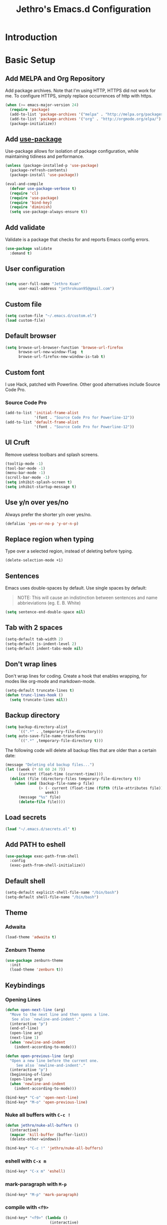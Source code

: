 #+TITLE: Jethro's Emacs.d Configuration
* Introduction
* Basic Setup
** Add MELPA and Org Repository
   Add package archives. Note that I'm using HTTP, HTTPS did not work for me. To configure HTTPS, simply replace occurrences of http with https.

   #+BEGIN_SRC emacs-lisp :tangle yes
(when (>= emacs-major-version 24)
  (require 'package)
  (add-to-list 'package-archives '("melpa" . "http://melpa.org/packages/") t)
  (add-to-list 'package-archives '("org" . "http://orgmode.org/elpa/") t)
  (package-initialize))
   #+END_SRC

** Add [[https://github.com/jwiegley/use-package/issues/70][use-package]]
   Use-package allows for isolation of package configuration, while maintaining tidiness and performance.

   #+BEGIN_SRC emacs-lisp :tangle yes
(unless (package-installed-p 'use-package)
  (package-refresh-contents)
  (package-install 'use-package))

(eval-and-compile
  (defvar use-package-verbose t) 
  (require 'cl)
  (require 'use-package)
  (require 'bind-key)
  (require 'diminish)
  (setq use-package-always-ensure t))
   #+END_SRC

** Add validate
   Validate is a package that checks for and reports Emacs config errors.
   #+begin_src emacs-lisp :tangle yes
  (use-package validate
    :demand t)
   #+end_src
** User configuration
** 
   #+begin_src emacs-lisp :tangle yes
(setq user-full-name "Jethro Kuan"
      user-mail-address "jethrokuan95@gmail.com")
   #+end_src

** Custom file
   #+BEGIN_SRC emacs-lisp :tangle yes
  (setq custom-file "~/.emacs.d/custom.el")
  (load custom-file)
   #+END_SRC
** Default browser
   #+begin_src emacs-lisp :tangle yes
  (setq browse-url-browser-function 'browse-url-firefox
        browse-url-new-window-flag  t
        browse-url-firefox-new-window-is-tab t)
   #+end_src
** Custom font
   I use Hack, patched with Powerline. Other good alternatives include Source Code Pro.
*** Source Code Pro
    #+BEGIN_SRC emacs-lisp :tangle yes
  (add-to-list 'initial-frame-alist
               '(font . "Source Code Pro for Powerline-12"))
  (add-to-list 'default-frame-alist
               '(font . "Source Code Pro for Powerline-12"))
    #+END_SRC

** UI Cruft
   Remove useless toolbars and splash screens.

   #+begin_src emacs-lisp :tangle yes
(tooltip-mode -1)
(tool-bar-mode -1)
(menu-bar-mode -1)
(scroll-bar-mode -1)
(setq inhibit-splash-screen t)
(setq inhibit-startup-message t)
   #+end_src

** Use y/n over yes/no
   Always prefer the shorter y/n over yes/no.

   #+BEGIN_SRC emacs-lisp :tangle yes
(defalias 'yes-or-no-p 'y-or-n-p)
   #+END_SRC

** Replace region when typing
   Type over a selected region, instead of deleting before typing.

   #+BEGIN_SRC emacs-lisp :tangle yes
(delete-selection-mode +1)
   #+end_src

** Sentences
   Emacs uses double-spaces by default. Use single spaces by default:

   #+BEGIN_QUOTE
   NOTE: This will cause an indistinction between sentences and name abbrieviations (eg. E. B. White)
   #+END_QUOTE

   #+begin_src emacs-lisp :tangle yes
(setq sentence-end-double-space nil)
   #+end_src

** Tab with 2 spaces
   #+begin_src emacs-lisp :tangle yes
(setq-default tab-width 2)
(setq-default js-indent-level 2)
(setq-default indent-tabs-mode nil)
   #+end_src

** Don't wrap lines
   Don't wrap lines for coding. Create a hook that enables wrapping, for modes like org-mode and markdown-mode.

   #+begin_src emacs-lisp :tangle yes
(setq-default truncate-lines t)
(defun trunc-lines-hook ()
  (setq truncate-lines nil))
   #+end_src

** Backup directory
   #+begin_src emacs-lisp :tangle yes
  (setq backup-directory-alist
        `((".*" . ,temporary-file-directory)))
  (setq auto-save-file-name-transforms
        `((".*" ,temporary-file-directory t)))
   #+end_src

   The following code will delete all backup files that are older than a certain date:

   #+begin_src emacs-lisp :tangle no
(message "Deleting old backup files...")
(let ((week (* 60 60 24 7))
      (current (float-time (current-time))))
  (dolist (file (directory-files temporary-file-directory t))
    (when (and (backup-file-name-p file)
               (> (- current (float-time (fifth (file-attributes file))))
                  week))
      (message "%s" file)
      (delete-file file))))
   #+end_src
** Load secrets
   #+begin_src emacs-lisp :tangle yes
(load "~/.emacs.d/secrets.el" t)
   #+end_src
** Add PATH to eshell
   #+begin_src emacs-lisp :tangle yes
  (use-package exec-path-from-shell 
    :config
    (exec-path-from-shell-initialize))
   #+end_src

** Default shell
   #+begin_src emacs-lisp :tangle yes
  (setq-default explicit-shell-file-name "/bin/bash")
  (setq-default shell-file-name "/bin/bash")
   #+end_src
** Theme
*** Adwaita
    #+BEGIN_SRC emacs-lisp :tangle no
  (load-theme 'adwaita t)
    #+END_SRC
*** Zenburn Theme
    #+BEGIN_SRC emacs-lisp :tangle yes
  (use-package zenburn-theme
    :init
    (load-theme 'zenburn t))
    #+END_SRC
** Keybindings
*** Opening Lines
    #+begin_src emacs-lisp :tangle yes
  (defun open-next-line (arg)
    "Move to the next line and then opens a line.
     See also `newline-and-indent'."
    (interactive "p")
    (end-of-line)
    (open-line arg)
    (next-line 1)
    (when 'newline-and-indent
      (indent-according-to-mode)))

  (defun open-previous-line (arg)
    "Open a new line before the current one. 
       See also `newline-and-indent'."
    (interactive "p")
    (beginning-of-line)
    (open-line arg)
    (when 'newline-and-indent
      (indent-according-to-mode)))

  (bind-key* "C-o" 'open-next-line)
  (bind-key* "M-o" 'open-previous-line)
    #+end_src
*** Nuke all buffers with =C-c !=
    #+begin_src emacs-lisp :tangle yes
  (defun jethro/nuke-all-buffers ()
    (interactive)
    (mapcar 'kill-buffer (buffer-list))
    (delete-other-windows))

  (bind-key* "C-c !" 'jethro/nuke-all-buffers)
    #+end_src
*** eshell with =C-x m=
    #+begin_src emacs-lisp :tangle yes
  (bind-key* "C-x m" 'eshell)
    #+end_src
*** mark-paragraph with =M-p=
    #+begin_src emacs-lisp :tangle yes
  (bind-key* "M-p" 'mark-paragraph)
    #+end_src
*** compile with =<f9>=
    #+begin_src emacs-lisp :tangle yes
  (bind-key* "<f9>" (lambda ()
                      (interactive)
                      (setq-local compilation-read-command nil)
                      (call-interactively 'compile)))
    #+end_src
**** 
** Hydra
   #+begin_src emacs-lisp :tangle yes
  (use-package hydra)
   #+end_src
*** Ample Theme
    #+BEGIN_SRC emacs-lisp :tangle no
  (use-package ample-theme
    :init
    (load-theme 'ample t))
    #+END_SRC
* Mail (notmuch)
** Basic Setup
   #+BEGIN_SRC emacs-lisp :tangle yes
  (use-package notmuch
    :bind (("<f10>" . notmuch))
    :config
    (define-key notmuch-search-mode-map "R"
    (lambda ()
      "mark message as read"
      (interactive)
      (notmuch-search-tag '("-unread")))))
   #+END_SRC
** Goobook
   #+BEGIN_SRC emacs-lisp :tangle yes
  (require 'notmuch-address)
  (setq notmuch-address-command "~/.emacs.d/goobook")
  (notmuch-address-message-insinuate)
   #+END_SRC
* Ivy
  I've recently switched over from =helm= to =ivy=. Ivy is simpler, and easier to extend.
** flx
   Flx is required for fuzzy-matching.
   #+begin_src emacs-lisp :tangle yes
(use-package flx)
   #+end_src
** Counsel
   Counsel contains ivy enhancements for commonly-used functions.
   #+begin_src emacs-lisp :tangle yes
  (use-package counsel
    :demand t
    :bind*
    (("C-c C-r" . ivy-resume)
     ("M-a" . counsel-M-x)
     ("C-M-i" . counsel-imenu)
     ("C-x C-f" . counsel-find-file)
     ("C-x j" . counsel-dired-jump)
     ("C-x l" . counsel-locate)
     ("C-c j" . counsel-git-grep)
     ("C-c k" . counsel-rg)
     ("M-y" . counsel-yank-pop))
    :bind (:map help-map
                ("f" . counsel-describe-function)
                ("v" . counsel-describe-variable)
                ("l" . counsel-info-lookup-symbol))
    :config
    (ivy-mode 1)
    (setq counsel-find-file-at-point t)
    (setq ivy-use-virtual-buffers t)
    (setq ivy-display-style 'fancy)
    (setq ivy-initial-inputs-alist nil)
    (define-key ivy-minibuffer-map (kbd "<return>") 'ivy-alt-done))
   #+end_src
** Swiper
   Swiper is ivy-enhanced isearch.
   #+begin_src emacs-lisp :tangle no
  (use-package swiper
    :bind*
    (("C-s" . swiper)
     ("C-r" . swiper)
     ("C-M-s" . swiper-all))
    :bind
    (:map read-expression-map
          ("C-r" . counsel-expression-history)))
   #+end_src
** Fuzzy Searching
   #+begin_src emacs-lisp :tangle yes
  (setq ivy-re-builders-alist
        '((ivy-switch-buffer . ivy--regex-plus)
          (swiper . ivy--regex-plus)
          (t . ivy--regex-fuzzy)))
   #+end_src
** Ivy custom actions
   #+begin_src emacs-lisp :tangle yes
  (define-key ivy-minibuffer-map (kbd "C-:") 'ivy-dired)
  (define-key ivy-minibuffer-map (kbd "C-c o") 'ivy-occur)
  (define-key read-expression-map (kbd "C-r") 'counsel-expression-history)
  (ivy-set-actions
   t
   '(("I" insert "insert")))
   #+end_src
*** Ivy-dired
    #+begin_src emacs-lisp :tangle yes
  (defun ivy-dired ()
    (interactive)
    (if ivy--directory
        (ivy-quit-and-run
         (dired ivy--directory)
         (when (re-search-forward
                (regexp-quote
                 (substring ivy--current 0 -1)) nil t)
           (goto-char (match-beginning 0))))
      (user-error
       "Not completing files currently")))

  (define-key ivy-minibuffer-map (kbd "C-:") 'ivy-dired)
    #+end_src 
* Moving Around
** Crux
   #+begin_src emacs-lisp :tangle yes
  (use-package crux 
    :bind* (("C-c o" . crux-open-with)
            ("C-c n" . crux-cleanup-buffer-or-region)
            ("C-c D" . crux-delete-file-and-buffer)
            ("C-a" . crux-move-beginning-of-line)
            ("M-o" . crux-smart-open-line)
            ("C-c r" . crux-rename-file-and-buffer)
            ("M-d" . crux-duplicate-current-line-or-region)
            ("M-D" . crux-duplicate-and-comment-current-line-or-region)
            ("s-o" . crux-smart-open-line-above)))
   #+end_src
** Open file
   #+BEGIN_SRC emacs-lisp :tangle yes
  (defun jethro/open-in-external-app ()
    "Open the current file or dired marked files in external app.
  The app is chosen from your OS's preference."
    (interactive)
    (let* (
           (-file-list
            (if (string-equal major-mode "dired-mode")
                (dired-get-marked-files)
              (list (buffer-file-name))))
           (-do-it-p (if (<= (length -file-list) 5)
                         t
                       (y-or-n-p "Open more than 5 files? "))))
      (when -do-it-p
        (cond
         ((string-equal system-type "windows-nt")
          (mapc
           (lambda (-fpath)
             (w32-shell-execute "open" (replace-regexp-in-string "/" "\\" -fpath t t))) -file-list))
         ((string-equal system-type "darwin")
          (mapc
           (lambda (-fpath)
             (shell-command
              (concat "open " (shell-quote-argument -fpath))))  -file-list))
         ((string-equal system-type "gnu/linux")
          (mapc
           (lambda (-fpath) (let ((process-connection-type nil))
                              (start-process "" nil "xdg-open" -fpath))) -file-list))))))
  (bind-key* "<f8>" 'jethro/open-in-external-app)
   #+END_SRC
** Anzu
   #+BEGIN_SRC emacs-lisp :tangle yes
  (use-package anzu
    :diminish anzu-mode 
    :config
    (global-anzu-mode +1)
    (define-key isearch-mode-map [remap isearch-query-replace]  #'anzu-isearch-query-replace)
    (define-key isearch-mode-map [remap isearch-query-replace-regexp] #'anzu-isearch-query-replace-regexp))
   #+END_SRC
** avy
   Use avy to move between visible text.
   #+begin_src emacs-lisp :tangle yes

  (use-package avy
    :bind* (("C-'" . avy-goto-char)
            ("C-," . avy-goto-char-2))
    :config
    (setq avy-keys '(?h ?t ?n ?s)))
   #+end_src
** dumb-jump
   Use it to jump to function definitions. Requires no external depedencies.
   #+begin_src emacs-lisp :tangle no
(use-package dumb-jump
  :diminish dumb-jump-mode
  :bind (("C-M-g" . dumb-jump-go)
         ("C-M-p" . dumb-jump-back)
         ("C-M-q" . dumb-jump-quick-look)))
   #+end_src
** Window switching
   #+begin_src emacs-lisp :tangle yes
  (use-package windmove
    ;; :defer 4
    :ensure t
    :config
    ;; use command key on Mac
    (windmove-default-keybindings 'super)
    ;; wrap around at edges
    (setq windmove-wrap-around t))
   #+end_src
** ace-window (disabled)
   Ace-window makes it easier to move between windows.
   #+begin_src emacs-lisp :tangle no
  (use-package ace-window
    :bind ("M-'" . ace-window)
    :config
    (setq aw-keys '(?h ?t ?n ?s)))
   #+end_src
** dired
*** isearch in dired
    #+BEGIN_SRC emacs-lisp :tangle yes
  (setq dired-isearch-filenames 'dwim)
    #+END_SRC
*** trash files instead of deleting them
    #+BEGIN_SRC emacs-lisp :tangle yes
  (setq delete-by-moving-to-trash t)
    #+END_SRC
*** find-dired
    #+BEGIN_SRC emacs-lisp :tangle yes
  (require 'find-dired)
  (setq find-ls-option '("-print0 | xargs -0 ls -ld" . "-ld"))
    #+END_SRC
*** Hide details
    Hide details and only show file and folder names.
    #+begin_src emacs-lisp :tangle no
  (defun jethro/dired-mode-setup-hook ()
    "hook for dired-mode"
    (dired-hide-details-mode 1))

  (add-hook 'dired-mode-hook 'jethro/dired-mode-setup-hook)
    #+end_src
*** Sort directories first
    #+begin_src emacs-lisp :tangle yes
(setq dired-listing-switches "-aBhl  --group-directories-first")
    #+end_src
*** Recursive Copying and Deleting
    #+begin_src emacs-lisp :tangle yes
  (setq dired-recursive-copies (quote always))
  (setq dired-recursive-deletes (quote top))
    #+end_src
*** dired-jump from file
    #+begin_src emacs-lisp :tangle yes
  (require 'dired-x)
    #+end_src
*** allow editing of permissions
    #+BEGIN_SRC emacs-lisp :tangle yes
  (setq wdired-allow-to-change-permissions t)
    #+END_SRC
*** dired-k
    #+BEGIN_SRC emacs-lisp :tangle yes
  (use-package dired-k
    :config
    (define-key dired-mode-map (kbd "K") 'dired-k)
    (setq dired-k-style 'git))
    #+END_SRC
*** dired-narrow
    #+BEGIN_SRC emacs-lisp :tangle yes
  (use-package dired-narrow
    :bind (:map dired-mode-map
                ("N" . dired-narrow-fuzzy)))
    #+END_SRC
*** dired-ranger
    #+BEGIN_SRC emacs-lisp :tangle yes
  (use-package dired-ranger
    :bind (:map dired-mode-map
                ("C" . dired-ranger-copy)
                ("P" . dired-ranger-paste)
                ("M" . dired-ranger-move)))
    #+END_SRC
* Editing Text
** visual-regexp
   #+begin_src emacs-lisp :tangle yes
  (use-package visual-regexp
    :bind* (("C-M-%" . vr/query-replace)
            ("C-c m" . vr/mc-mark)))
   #+end_src
** electric-pair mode
   #+begin_src emacs-lisp :tangle yes
  (add-hook 'after-init-hook (lambda () (electric-pair-mode 1)))
   #+end_src
** electric-align
   Use multiple spaces to align code and text.
   #+begin_src emacs-lisp :tangle yes
(use-package electric-align
  :ensure f
  :load-path "elisp/"
  :diminish electric-align-mode
  :config (add-hook 'prog-mode-hook 'electric-align-mode))
   #+end_src
** aggressive-indent
   Keep your text indented at all times. Remember to turn this off for indentation-dependent languages like Python and Haml.
   #+begin_src emacs-lisp :tangle yes
(use-package aggressive-indent
  :diminish aggressive-indent-mode
  :config (add-hook 'prog-mode-hook 'aggressive-indent-mode))
   #+end_src
** multiple-cursors
   A port of Sublime Text's multiple-cursors functionality.
   #+begin_src emacs-lisp :tangle yes
(use-package multiple-cursors
  :bind (("C-M-c" . mc/edit-lines)
         ("C->" . mc/mark-next-like-this)
         ("C-<" . mc/mark-previous-like-this)
         ("C-c C-<" . mc/mark-all-like-this)))
   #+end_src
** expand-region
   Use this often, and in combination with multiple-cursors.
   #+begin_src emacs-lisp :tangle yes
  (use-package expand-region
    :bind (("C-=" . er/expand-region)))
   #+end_src
** iedit
   #+BEGIN_SRC emacs-lisp :tangle yes
(use-package iedit)
   #+END_SRC
** paredit
   For editing Lisp code.
   #+begin_src emacs-lisp :tangle no
(use-package paredit
  :diminish paredit-mode
  :config
  (add-hook 'emacs-lisp-mode-hook 'paredit-mode)
  (add-hook 'clojure-mode-hook 'paredit-mode))
   #+end_src
** smartparens
   #+begin_src emacs-lisp :tangle yes
  (use-package smartparens 
    :init
    (add-hook 'emacs-lisp-mode-hook 'turn-on-smartparens-strict-mode)
    (add-hook 'clojure-mode-hook 'turn-on-smartparens-strict-mode)
    :config
    (require 'smartparens-config)
    (setq sp-base-key-bindings 'paredit)
    (setq sp-autoskip-closing-pair 'always)
    (setq sp-hybrid-kill-entire-symbol nil)
    (sp-use-paredit-bindings)
    (defmacro def-pairs (pairs)
      `(progn
         ,@(loop for (key . val) in pairs
                 collect
                 `(defun ,(read (concat
                                 "wrap-with-"
                                 (prin1-to-string key)
                                 "s"))
                      (&optional arg)
                    (interactive "p")
                    (sp-wrap-with-pair ,val)))))

    (def-pairs ((paren        . "(")
                (bracket      . "[")
                (brace        . "{")
                (single-quote . "'")
                (double-quote . "\"")
                (back-quote   . "`"))))
   #+end_src
** zap-up-to-char
   #+begin_src emacs-lisp :tangle yes
  (autoload 'zap-up-to-char "misc"
    "Kill up to, but not including ARGth occurrence of CHAR.

    \(fn arg char)"
    'interactive)

  (bind-key* "M-z" 'zap-up-to-char)
   #+end_src
** move-text
   #+begin_src emacs-lisp :tangle yes
  (use-package move-text
    :bind (("M-<up>" . move-text-up)
           ("M-<down>" . move-text-down)))
   #+end_src
** Linting with Flycheck
   #+begin_src emacs-lisp :tangle yes
  (use-package flycheck
    :config
    (global-set-key (kbd "C-c f")
                    (defhydra hydra-flycheck
                      (:pre (progn (setq hydra-lv t) (flycheck-list-errors))
                            :post (progn (setq hydra-lv nil) (quit-windows-on "*Flycheck errors*"))
                            :hint nil)
                      "Errors"
                      ("f"  flycheck-error-list-set-filter                            "Filter")
                      ("n"  flycheck-next-error                                       "Next")
                      ("p"  flycheck-previous-error                                   "Previous")
                      ("<" flycheck-first-error                                      "First")
                      (">"  (progn (goto-char (point-max)) (flycheck-previous-error)) "Last")
                      ("q"  nil)))
    (use-package flycheck-pos-tip
      :config (flycheck-pos-tip-mode))
    (add-hook 'prog-mode-hook 'global-flycheck-mode))
   #+end_src
** Templating with Yasnippet
   #+begin_src emacs-lisp :tangle yes
  (use-package yasnippet
    :diminish yas-global-mode yas-minor-mode
    :init (add-hook 'after-init-hook 'yas-global-mode)
    :config (setq yas-snippet-dirs '("~/.emacs.d/snippets/")))
   #+end_src
** Autocompletions with Company
   #+begin_src emacs-lisp :tangle yes
(use-package company
  :diminish company-mode
  :init (progn
          (add-hook 'after-init-hook 'global-company-mode)
          (setq company-dabbrev-ignore-case nil
                company-dabbrev-code-ignore-case nil
                company-dabbrev-downcase nil
                company-idle-delay 0
                company-begin-commands '(self-insert-command)
                company-transformers '(company-sort-by-occurrence))
          (use-package company-quickhelp
            :config (company-quickhelp-mode 1))))
   #+end_src
** Spellcheck with Flyspell
   #+begin_src emacs-lisp :tangle yes
  (use-package flyspell 
    :ensure f 
    :diminish flyspell-mode
    :init
    (setenv "DICTIONARY" "en_GB")
    :config   
    (add-hook 'markdown-mode-hook 'flyspell-mode))
   #+end_src
* Language Support
** Common Lisp
   #+BEGIN_SRC emacs-lisp :tangle yes
  (use-package slime
    :config
    (setq inferior-lisp-program "/usr/bin/sbcl")
    (setq slime-contribs '(slime-fancy)))
   #+END_SRC
** Emacs Lisp
   #+begin_src emacs-lisp :tangle yes
  (bind-key "C-c C-k" 'eval-buffer emacs-lisp-mode-map)
   #+end_src
** Nix
   #+BEGIN_SRC emacs-lisp :tangle yes
  (use-package nix-mode
    :config
    (add-hook 'nix-mode-hook (lambda ()
                               (aggressive-indent-mode -1))))
   #+END_SRC
*** completion
    #+BEGIN_SRC emacs-lisp :tangle yes
  (use-package company-nixos-options
    :config
    (add-to-list 'company-backends 'company-nixos-options))
    #+END_SRC
** Go
   #+begin_src emacs-lisp :tangle yes
(use-package go-mode
  :mode ("\\.go\\'" . go-mode)
  :config (progn
            (add-hook 'go-mode-hook 'compilation-auto-quit-window)
            (add-hook 'go-mode-hook (lambda ()
                                      (set (make-local-variable 'company-backends) '(company-go))
                                      (company-mode)))
            (add-hook 'go-mode-hook (lambda ()
                                      (add-hook 'before-save-hook 'gofmt-before-save)
                                      (local-set-key (kbd "M-.") 'godef-jump)))
            (add-hook 'go-mode-hook
                      (lambda ()
                        (unless (file-exists-p "Makefile")
                          (set (make-local-variable 'compile-command)
                               (let ((file (file-name-nondirectory buffer-file-name)))
                                 (format "go build %s"
                                         file))))))
            (use-package go-dlv
              :config (require 'go-dlv))
            (use-package golint
              :config
              (add-to-list 'load-path (concat (getenv "GOPATH")  "/src/github.com/golang/lint/misc/emacs"))
              (require 'golint))
            (use-package gorepl-mode
              :config (add-hook 'go-mode-hook #'gorepl-mode))
            (use-package company-go
              :config (add-hook 'go-mode-hook (lambda ()
                                                (set (make-local-variable 'company-backends) '(company-go))
                                                (company-mode))))))
   #+end_src
** C
   #+BEGIN_SRC emacs-lisp :tangle no
  (add-hook 'c-mode-hook
            (lambda ()
              (unless (file-exists-p "Makefile")
                (set (make-local-variable 'compile-command)
                     (let ((file (file-name-nondirectory buffer-file-name)))
                       (format "cc -Wall %s -o %s --std=c99"
                               file
                               (file-name-sans-extension file)))))))
   #+END_SRC
** C++
*** C++ compile function
    #+begin_src emacs-lisp :tangle yes
(add-hook 'c++-mode-hook
          (lambda ()
            (unless (file-exists-p "Makefile")
              (set (make-local-variable 'compile-command)
                   (let ((file (file-name-nondirectory buffer-file-name)))
                     (format "g++ -Wall -s -pedantic-errors %s -o %s --std=c++14"
                             file
                             (file-name-sans-extension file)))))))
    #+end_src
** Java
   #+BEGIN_SRC emacs-lisp :tangle yes
  (use-package eclim
    :bind (("<f9>" . eclim-run-class))
    :config 
    (global-eclim-mode)
    (setq help-at-pt-display-when-idle t)
    (setq help-at-pt-timer-delay 0.1)
    (help-at-pt-set-timer))
   #+END_SRC
*** company-emacs-eclim
    #+BEGIN_SRC emacs-lisp :tangle yes
  (use-package company-emacs-eclim
    :config
    (company-emacs-eclim-setup))
    #+END_SRC
*** gradle
    #+BEGIN_SRC emacs-lisp :tangle yes
  (use-package gradle-mode
    :diminish gradle-mode
    :config
    (add-hook 'java-mode-hook (lambda ()
                                (gradle-mode 1))))

    #+END_SRC
** Fish
   #+begin_src emacs-lisp :tangle yes
  (use-package fish-mode
    :mode ("\\.fish\\'" . fish-mode)
    :init (add-hook 'fish-mode-hook
                    (lambda () (aggressive-indent-mode -1))))
   #+end_src
** Rust
   #+begin_src emacs-lisp :tangle yes
(use-package rust-mode
  :mode ("\\.rs\\'" . rust-mode))
   #+end_src
** Python
   #+begin_src emacs-lisp :tangle yes
  (use-package elpy
    :mode ("\\.py\\'" . elpy-mode)
    :init
    (add-hook 'python-mode-hook (lambda () (aggressive-indent-mode -1)))
    :config
    (when (require 'flycheck nil t)
      (remove-hook 'elpy-modules 'elpy-module-flymake)
      (remove-hook 'elpy-modules 'elpy-module-yasnippet)
      (remove-hook 'elpy-mode-hook 'elpy-module-highlight-indentation)
      (add-hook 'elpy-mode-hook 'flycheck-mode))
    (elpy-enable)
    (setq elpy-rpc-backend "jedi"))
   #+end_src
** HTML
*** Web-mode
    #+begin_src emacs-lisp :tangle yes
   (use-package web-mode
     :mode (("\\.html\\'" . web-mode)
            ("\\.html\\.erb\\'" . web-mode)
            ("\\.mustache\\'" . web-mode)
            ("\\.jinja\\'" . web-mode)
            ("\\.njk\\'" . web-mode)
            ("\\.php\\'" . web-mode))
     :config
     (setq web-mode-enable-css-colorization t)
     (setq web-mode-code-indent-offset 2)
     (setq web-mode-markup-indent-offset 2))
    #+end_src
*** Emmet-mode
    #+begin_src emacs-lisp :tangle yes
(use-package emmet-mode
  :diminish emmet-mode
  :config
  (add-hook 'web-mode-hook 'emmet-mode)
  (add-hook 'vue-mode-hook 'emmet-mode))
    #+end_src
** CSS
*** Rainbow-mode
    #+begin_src emacs-lisp :tangle yes
   (use-package rainbow-mode
     :diminish rainbow-mode
     :config
     (add-hook 'css-mode-hook 'rainbow-mode)
     (add-hook 'scss-mode-hook 'rainbow-mode))
    #+end_src
*** SCSS-mode
    #+begin_src emacs-lisp :tangle yes
 (use-package scss-mode
   :mode "\\.scss\\'" 
   :config (progn
             (setq scss-compile-at-save nil)))
    #+end_src
** JS
*** Flycheck
    #+begin_src emacs-lisp :tangle yes
  (setq-default flycheck-disabled-checkers
                (append flycheck-disabled-checkers
                        '(javascript-jshint)))
  (flycheck-add-mode 'javascript-eslint 'js2-mode)
  (flycheck-add-mode 'javascript-eslint 'web-mode)
    #+end_src
*** Skewer
    #+begin_src emacs-lisp :tangle yes
  (use-package skewer-mode  
    :bind (:map skewer-mode-map
                ("C-c C-k" . skewer-load-buffer))
    :config
    (add-hook 'js2-mode-hook 'skewer-mode))
    #+end_src
*** js-comint
    #+begin_src emacs-lisp :tangle no
  (use-package js-comint
    :config
    (add-hook 'js2-mode-hook
              (lambda ()
                (local-set-key (kbd "C-x C-e") 'js-send-last-sexp)
                (local-set-key (kbd "C-M-x") 'js-send-last-sexp-and-go)
                (local-set-key (kbd "C-c b") 'js-send-buffer)
                (local-set-key (kbd "C-c C-b") 'js-send-buffer-and-go)
                (local-set-key (kbd "C-c l") 'js-load-file-and-go))))
    #+end_src
*** JS2-mode

    Here I also added =tern-mode=. This requires the tern executable:
    #+begin_src bash :tangle no
npm install -g tern
    #+end_src

    #+begin_src emacs-lisp :tangle yes
      (use-package js2-mode
        :mode ("\\.js\\'" . js2-mode)
        :config
        (use-package tern
          :diminish tern-mode
          :config
          (setq js-switch-indent-offset 2)
          (add-hook 'js2-mode-hook 'tern-mode) 
          (use-package company-tern
            :config
            (add-to-list 'company-backends 'company-tern))))
    #+end_src
*** js-doc
#+BEGIN_SRC emacs-lisp :tangle yes
  (use-package js-doc
    :config
    (setq js-doc-mail-address "jethrokuan95@gmail.com"
          js-doc-author (format "Jethro Kuan <%s>" js-doc-mail-address)
          js-doc-url "http://www.jethrokuan.com/"
          js-doc-license "MIT")
    (add-hook 'js2-mode-hook
              #'(lambda ()
                  (define-key js2-mode-map "\C-ci" 'js-doc-insert-function-doc)
                  (define-key js2-mode-map "@" 'js-doc-insert-tag))))
#+END_SRC
*** JS2-refactor
    #+begin_src emacs-lisp :tangle yes
  (use-package js2-refactor
    :config
    (add-hook 'js2-mode-hook #'js2-refactor-mode)
    (js2r-add-keybindings-with-prefix "C-c C-j"))
    #+end_src
*** Vue-mode
    Additional support for Vue.js projects.

    #+begin_src emacs-lisp :tangle yes
 (use-package vue-mode
   :mode "\\.vue\\'")
    #+end_src
** JSON
   #+begin_src emacs-lisp :tangle yes
 (use-package json-mode
   :mode "\\.json\\'"
   :config (add-hook 'json-mode-hook (lambda ()
                                       (make-local-variable 'js-indent-level)
                                       (setq js-indent-level 2))))
   #+end_src
** Markdown
   #+begin_src emacs-lisp :tangle yes
(use-package markdown-mode
  :mode ("\\.md\\'" . markdown-mode)
  :config (progn
            (setq markdown-command "multimarkdown")
            (add-hook 'markdown-mode-hook #'trunc-lines-hook)))
   #+end_src
** Clojure
*** Clojure-mode
    #+begin_src emacs-lisp :tangle yes
  (use-package clojure-mode
    :mode (("\\.clj\\'" . clojure-mode)
           ("\\.boot\\'" . clojure-mode)
           ("\\.edn\\'" . clojure-mode)
           ("\\.cljs\\'" . clojurescript-mode)
           ("\\.cljs\\.hl\\'" . clojurescript-mode))
    :init
    (add-hook 'clojure-mode-hook #'eldoc-mode)
    (add-hook 'clojure-mode-hook #'subword-mode)
    (add-hook 'clojure-mode-hook #'cider-mode)
    (add-hook 'clojure-mode-hook #'clj-refactor-mode))
    #+end_src
*** Cider
    #+begin_src emacs-lisp :tangle yes
  (use-package cider
    :init
    (add-hook 'cider-mode-hook #'clj-refactor-mode)
    (add-hook 'cider-repl-mode-hook #'company-mode)
    (add-hook 'cider-mode-hook #'company-mode)
    :diminish subword-mode
    :config
    (setq nrepl-log-messages t                  
          cider-repl-display-in-current-window t
          cider-repl-use-clojure-font-lock t    
          cider-prompt-save-file-on-load 'always-save
          cider-font-lock-dynamically '(macro core function var)
          nrepl-hide-special-buffers t
          cider-show-error-buffer nil
          cider-overlays-use-font-lock t
          cider-repl-result-prefix ";; => ")
    (setq cider-cljs-lein-repl "(do (use 'figwheel-sidecar.repl-api) (start-figwheel!) (cljs-repl))")
    (cider-repl-toggle-pretty-printing))
    #+end_src
*** clj-refactor
    #+begin_src emacs-lisp :tangle yes
(use-package clj-refactor
  :defines cljr-add-keybindings-with-prefix
  :diminish clj-refactor-mode
  :config (cljr-add-keybindings-with-prefix "C-c C-j"))
    #+end_src
*** Squiggly-clojure
    #+begin_src emacs-lisp :tangle yes
  (use-package flycheck-clojure
    :config
    (flycheck-clojure-setup))
    #+end_src
** Latex
*** AucTeX
    #+BEGIN_SRC emacs-lisp :tangle yes
  (use-package auctex
    :defer t
    :config
    (setq TeX-auto-save t
          TeX-parse-self t
          TeX-syntactic-comment t
          ;; Synctex support
          TeX-source-correlate-start-server nil
          ;; Don't insert line-break at inline math
          LaTeX-fill-break-at-separators nil)
    (setq TeX-view-program-list '(("Evince" "evince --page-index=%(outpage) %o")
                                  ("qpdfview" "qpdfview %o#%(outpage)")))
    (setq TeX-view-program-selection '((output-pdf "qpdfview")
                                       (output-pdf "Evince")))
    (when latex-enable-auto-fill
      (add-hook 'LaTeX-mode-hook 'latex/auto-fill-mode))
    (when latex-enable-folding
      (add-hook 'LaTeX-mode-hook 'TeX-fold-mode))
    (add-hook 'LaTeX-mode-hook 'LaTeX-math-mode)
    (add-hook 'LaTeX-mode-hook 'TeX-source-correlate-mode)
    (add-hook 'LaTeX-mode-hook 'TeX-PDF-mode))
    #+END_SRC
*** Autocomplete support
    #+BEGIN_SRC emacs-lisp :tangle yes
  (use-package company-auctex
    :defer t)
    #+END_SRC
* Visual Enhancements
** linum-mode (Disabled)
   #+begin_src emacs-lisp :tangle no
(add-hook 'prog-mode-hook 
  (lambda ()
    (linum-mode 1)))
   #+end_src
** hl-line-mode
   #+begin_src emacs-lisp :tangle yes
(global-hl-line-mode 1)
   #+end_src
** whitespace-mode
   Show fill-column.
   #+begin_src emacs-lisp :tangle yes
(require 'whitespace)
(setq whitespace-line-column 80) ;; limit line length
(setq whitespace-style '(face lines-tail))

(add-hook 'prog-mode-hook 'whitespace-mode)
   #+end_src
** Page-break-lines
   #+begin_src emacs-lisp :tangle yes
(use-package page-break-lines)
   #+end_src
** Smart-mode-line
   #+begin_src emacs-lisp :tangle no
  (use-package smart-mode-line
    :config
    (add-hook 'after-init-hook 'sml/setup)
    (setq sml/name-width 30)
    (setq sml/shorten-directory t)
    (setq sml/shorten-modes t)
    (setq sml/mode-width 'full)
    (setq sml/replacer-regexp-list
          '(("^~/.org/" ":O:")
            ("^~/\\.emacs\\.d/" ":ED")))
    (setq rm-blacklist
          (format "^ \\(%s\\)$"
                  (mapconcat #'identity
                             '("FlyC.*"
                               "Projectile.*"
                               "GitGutter"
                               "ivy"
                               "company"
                               ""
                               "doom"
                               ","
                               "ElDoc")
                             "\\|"))))
   #+end_src
*** Showing time
    #+begin_src emacs-lisp :tangle yes
(setq display-time-24hr-format t)
(display-time-mode 1)
    #+end_src
** nyan-mode
   #+begin_src emacs-lisp :tangle no
  (use-package nyan-mode
    :config
    (nyan-mode 1))
   #+end_src
** Zooming
   #+begin_src emacs-lisp :tangle yes
(defhydra hydra-zoom (global-map "<f2>")
  "zoom"
  ("i" text-scale-increase "in")
  ("o" text-scale-decrease "out"))
   #+end_src
** beacon
   Beacon makes sure you don't lose track of your cursor when jumping around a buffer.
   #+begin_src emacs-lisp :tangle yes
  (use-package beacon
    :diminish beacon-mode
    :config
    (beacon-mode 1)
    (setq beacon-push-mark 10))
   #+end_src
** show-paren
   Always show matching parenthesis.
   #+begin_src emacs-lisp :tangle yes
(show-paren-mode 1)
(setq show-paren-delay 0)
   #+end_src
** golden-ratio
   Give the working window more screen estate.
   #+begin_src emacs-lisp :tangle yes
(use-package golden-ratio
  :diminish golden-ratio-mode
  :config (progn
            (add-to-list 'golden-ratio-extra-commands 'ace-window)
            (golden-ratio-mode 1)))
   #+end_src
** volatile-highlights
   Highlights recently copied/pasted text.
   #+begin_src emacs-lisp :tangle yes
(use-package volatile-highlights
  :diminish volatile-highlights-mode
  :config (volatile-highlights-mode t))
   #+end_src
** git-gutter-fringe+
   Displays added/modified/deleted on the left.
   #+begin_src emacs-lisp :tangle yes
  (use-package git-gutter-fringe+
    :config
    (global-git-gutter+-mode)
    (set-face-foreground 'git-gutter+-modified "gold1")
    (set-face-foreground 'git-gutter+-added    "SeaGreen")
    (set-face-foreground 'git-gutter+-deleted  "IndianRed")
    (setq git-gutter-fr+-side 'left-fringe))
   #+end_src
* Org-mode
** Getting Started
   :PROPERTIES:
   :CUSTOM_ID: GettingStarted
   :END:
*** Org-Mode Setup
    :PROPERTIES:
    :CUSTOM_ID: Setup
    :END:
 #+begin_src emacs-lisp :tangle yes
   (use-package org-plus-contrib
     :bind (("C-c l" . org-store-link)
            ("C-c a" . org-agenda)
            ("C-c b" . org-iswitchb)
            ("C-c c" . org-capture))
     :config
     (add-to-list 'auto-mode-alist '("\\.\\(org\\|org_archive\\|txt\\)$" . org-mode)))
 #+end_src
*** Enabling auto-fill-mode
This enables `auto-fill-mode` for org-mode files
#+BEGIN_SRC emacs-lisp :tangle yes
  (add-hook 'org-mode-hook (lambda ()
                             (auto-fill-mode 1)))
#+END_SRC
*** Agenda Setup
 #+begin_src emacs-lisp :tangle yes
   (setq org-agenda-files (file-expand-wildcards "~/.org/gtd/[a-zA-z]*.org"))
 #+end_src

    :CUSTOM_ID: OrgFileStructure
    :END:
*** Key bindings
    :PROPERTIES:
    :CUSTOM_ID: KeyBindings
    :END:
 Here is the keybinding setup in lisp:
 #+header: :tangle yes
 #+begin_src emacs-lisp
   (global-set-key (kbd "<f11>") 'org-clock-goto)
 #+end_src
** Column view
#+BEGIN_SRC emacs-lisp :tangle yes
  (setq org-columns-default-format "%Effort{:} %5CLOCKSUM(CLK) %5CLOCKSUM_T(CLK_T) %1PRIORITY(P) %TODO %ITEM")
#+END_SRC
** Tasks and States
   :PROPERTIES:
   :CUSTOM_ID: TasksAndStates
   :END:

 I use one set of TODO keywords for all of my org files.  Org-mode lets
 you define TODO keywords per file but I find it's easier to have a
 standard set of TODO keywords globally so I can use the same setup in
 any org file I'm working with.

 The only exception to this is this document :) since I don't want
 =org-mode= hiding the =TODO= keyword when it appears in headlines.
 I've set up a dummy =#+SEQ_TODO: FIXME FIXED= entry at the top of this
 file just to leave my =TODO= keyword untouched in this document.
*** TODO keywords
    :PROPERTIES:
    :CUSTOM_ID: TodoKeywords
    :END:

 I use a light colour theme in emacs.  I find this easier to read on bright sunny days.

 Here are my =TODO= state keywords and colour settings:

 #+header: :tangle yes
 #+begin_src emacs-lisp
   (setq org-todo-keywords
         (quote ((sequence "TODO(t)" "NEXT(n)" "|" "DONE(d)")
                 (sequence "WAITING(w@/!)" "HOLD(h@/!)"))))
 #+end_src
**** Task States
     :PROPERTIES:
     :CUSTOM_ID: TodoKeywordTaskStates
     :END:

 Tasks go through the sequence =TODO= -> =DONE=.

 The following diagram shows the possible state transitions for a task.

 #+begin_src plantuml :file normal_task_states.png :cache yes
 title Task States
 [*] -> TODO
 TODO -> NEXT
 TODO -> DONE
 NEXT -> DONE
 DONE -> [*]
 TODO --> WAITING
 WAITING --> TODO
 NEXT --> WAITING
 WAITING --> NEXT
 HOLD --> CANCELLED
 WAITING --> CANCELLED
 CANCELLED --> [*]
 TODO --> HOLD
 HOLD --> TODO
 TODO --> CANCELLED
 TODO: t
 NEXT: n
 DONE: d
 WAITING:w
 note right of WAITING: Note records\nwhat it is waiting for
 HOLD:h
 note right of CANCELLED: Note records\nwhy it was cancelled
 CANCELLED:c
 WAITING --> DONE
 #+end_src

 #+results[61c867b8eb4f49bc47e44ec2b534ac3219d82594]:
 [[file:normal_task_states.png]]

**** Project Task States
     :PROPERTIES:
     :CUSTOM_ID: TodoKeywordProjectTaskStates
     :END:

 I use a lazy project definition.  I don't like to bother with manually
 stating 'this is a project' and 'that is not a project'.  For me a project
 definition is really simple.  If a task has subtasks with a todo keyword
 then it's a project.  That's it.

 Projects can be defined at any level - just create a task with a todo
 state keyword that has at least one subtask also with a todo state
 keyword and you have a project.  Projects use the same todo keywords
 as regular tasks.  One subtask of a project needs to be marked =NEXT=
 so the project is not on the stuck projects list.
**** Phone Calls
     :PROPERTIES:
     :CUSTOM_ID: TodoKeywordPhoneCalls
     :END:

 Telephone calls are special.  They are created in a done state by a capture task.
 The time of the call is recorded for as long as the capture task is active.  If I need 
 to look up other details and want to close the capture task early I can just 
 =C-c C-c= to close the capture task (stopping the clock) and then =f9 SPC= to resume
 the clock in the phone call while I do other things.
 #+begin_src plantuml :file phone_states.png :cache yes
 title Phone Call Task State
 [*] -> PHONE
 PHONE -> [*]
 #+end_src

 #+results[9e27f3a56c4fca8f05455e6dfa1282030ae52830]:
 [[file:phone_states.png]]

**** Meetings
     :PROPERTIES:
     :CUSTOM_ID: TodoKeywordMeetings
     :END:

 Meetings are special.  They are created in a done state by a capture
 task.  I use the MEETING capture template when someone interrupts what
 I'm doing with a question or discussion.  This is handled similarly to
 phone calls where I clock the amount of time spent with whomever it is
 and record some notes of what was discussed (either during or after
 the meeting) depending on content, length, and complexity of the
 discussion.

 The time of the meeting is recorded for as long as the capture task is
 active.  If I need to look up other details and want to close the
 capture task early I can just =C-c C-c= to close the capture task
 (stopping the clock) and then =f9 SPC= to resume the clock in the
 meeting task while I do other things.
 #+begin_src plantuml :file meeting_states.png :cache yes
 title Meeting Task State
 [*] -> MEETING
 MEETING -> [*]
 #+end_src

 #+results[942fb408787905ffcdde421ee02edabdbb921b06]:
 [[file:meeting_states.png]]

*** Fast Todo Selection
    :PROPERTIES:
    :CUSTOM_ID: FastTodoSelection
    :END:

 Fast todo selection allows changing from any task todo state to any
 other state directly by selecting the appropriate key from the fast
 todo selection key menu.  This is a great feature!

 #+header: :tangle yes
 #+begin_src emacs-lisp 
 (setq org-use-fast-todo-selection t)
 #+end_src

 Changing a task state is done with =C-c C-t KEY=

 where =KEY= is the appropriate fast todo state selection key as defined in =org-todo-keywords=.

 The setting
 #+header: :tangle yes
 #+begin_src emacs-lisp
 (setq org-treat-S-cursor-todo-selection-as-state-change nil)
 #+end_src
 allows changing todo states with S-left and S-right skipping all of
 the normal processing when entering or leaving a todo state.  This
 cycles through the todo states but skips setting timestamps and
 entering notes which is very convenient when all you want to do is fix
 up the status of an entry.
*** TODO state triggers
    :PROPERTIES:
    :CUSTOM_ID: ToDoStateTriggers
    :END:

 I have a few triggers that automatically assign tags to tasks based on
 state changes.  If a task moves to =CANCELLED= state then it gets a
 =CANCELLED= tag.  Moving a =CANCELLED= task back to =TODO= removes the
 =CANCELLED= tag.  These are used for filtering tasks in agenda views
 which I'll talk about later.

 The triggers break down to the following rules:

 - Moving a task to =CANCELLED= adds a =CANCELLED= tag
 - Moving a task to =WAITING= adds a =WAITING= tag
 - Moving a task to =HOLD= adds =WAITING= and =HOLD= tags
 - Moving a task to a done state removes =WAITING= and =HOLD= tags
 - Moving a task to =TODO= removes =WAITING=, =CANCELLED=, and =HOLD= tags
 - Moving a task to =NEXT= removes =WAITING=, =CANCELLED=, and =HOLD= tags
 - Moving a task to =DONE= removes =WAITING=, =CANCELLED=, and =HOLD= tags

 The tags are used to filter tasks in the agenda views conveniently.

 #+header: :tangle yes
 #+begin_src emacs-lisp 
 (setq org-todo-state-tags-triggers
       (quote (("CANCELLED" ("CANCELLED" . t))
               ("WAITING" ("WAITING" . t))
               ("HOLD" ("WAITING") ("HOLD" . t))
               (done ("WAITING") ("HOLD"))
               ("TODO" ("WAITING") ("CANCELLED") ("HOLD"))
               ("NEXT" ("WAITING") ("CANCELLED") ("HOLD"))
               ("DONE" ("WAITING") ("CANCELLED") ("HOLD")))))
 #+end_src
*** Clocking
#+BEGIN_SRC emacs-lisp :tangle yes
  (defun jethro/clock-in-to-next (kw)
    "Switch a task from TODO to NEXT when clocking in.
  Skips capture tasks, projects, and subprojects.
  Switch projects and subprojects from NEXT back to TODO"
    (when (not (and (boundp 'org-capture-mode) org-capture-mode))
      (cond
       ((and (member (org-get-todo-state) (list "TODO"))
             (bh/is-task-p))
        "NEXT")
       ((and (member (org-get-todo-state) (list "NEXT"))
             (bh/is-project-p))
        "TODO"))))

  (setq org-clock-in-switch-to-state 'jethro/clock-in-to-next)
#+END_SRC
** Adding New Tasks Quickly with Org Capture
   :PROPERTIES:
   :CUSTOM_ID: Capture
   :END:
*** Capture Templates
    :PROPERTIES:
    :CUSTOM_ID: CaptureTemplates
    :END:
 #+begin_src emacs-lisp :tangle yes
   (setq org-directory "~/.org/gtd/")
   (setq org-default-notes-file "~/.org/gtd/inbox.org")

   (defvar jethro/org-basic-inbox-template "* TODO [#B] %?
   :PROPERTIES:
   :EFFORT: %^{effort|1:00|0:05|0:15|0:30|2:00|4:00}
   :END:
   Captured %<%Y-%m-%d %H:%M>
   %a
   %i
   ")

   (require 'org-protocol)

   ;; Capture templates for: TODO tasks, Notes, appointments, phone calls, meetings, and org-protocol
   (setq org-capture-templates
         `(("t" "todo" entry (file "~/.org/gtd/inbox.org")
            ,jethro/org-basic-inbox-template)
           ("r" "respond" entry (file "~/.org/gtd/inbox.org")
            "* NEXT Respond to %:from on %:subject\nSCHEDULED: %t\n%U\n%a\n" :clock-in t :clock-resume t :immediate-finish t)
           ("w" "Web site" entry (file "~/.org/gtd/websites.org")
            "* %c\n %(progn (setq jethro/delete-frame-after-capture t))" :immediate-finish t)))
 #+end_src
** org-capture shortcut
#+BEGIN_SRC emacs-lisp :tangle yes
  (defvar jethro/delete-frame-after-capture nil
    "Whether to delete the last frame after the current capture")

  (defun jethro/delete-frame-if-neccessary (&rest r)
    (if (or (equal "capture" (frame-parameter nil 'name))
            jethro/delete-frame-after-capture)
        (progn
          (setq jethro/delete-frame-after-capture nil)
          (delete-frame))
      (setq jethro/delete-frame-after-capture nil)))

  (defadvice org-switch-to-buffer-other-window
      (after supress-window-splitting activate)
    "Delete the extra window if we're in a capture frame"
    (if (equal "capture" (frame-parameter nil 'name))
        (delete-other-windows)))

  (defun make-capture-frame ()
    "Create a new frame and run org-capture."
    (interactive)
    (select-frame
     (make-frame '((window-system . x)
                   (name . "capture")
                   (width . 120)
                   (height . 15)))) 
    (setq word-wrap 1)
    (setq truncate-lines nil)
    (setq jethro/delete-frame-after-capture t)
    (org-capture nil "t"))

  (advice-add 'org-capture-finalize :after 'jethro/delete-frame-if-neccessary)
  (advice-add 'org-capture-kill :after 'jethro/delete-frame-if-neccessary)
  (advice-add 'org-capture-refile :after 'jethro/delete-frame-if-neccessary)
#+END_SRC
** Refiling Tasks
   :PROPERTIES:
   :CUSTOM_ID: Refiling
   :END:
*** Refile Setup
    :PROPERTIES:
    :CUSTOM_ID: RefileSetup
    :END:
 Here is my refile configuration:
 #+header: :tangle yes
 #+begin_src emacs-lisp
   ; Targets include this file and any file contributing to the agenda - up to 9 levels deep
   (setq org-refile-targets (quote ((nil :maxlevel . 9)
                                    (org-agenda-files :maxlevel . 9))))

   ; Use full outline paths for refile targets - we file directly with IDO
   (setq org-refile-use-outline-path t)

   ; Targets complete directly with IDO
   (setq org-outline-path-complete-in-steps nil)

   ; Allow refile to create parent tasks with confirmation
   (setq org-refile-allow-creating-parent-nodes 'confirm)

   (setq org-completion-use-ido t)

   ;;;; Refile settings
   (defun jethro/verify-refile-target ()
     "Exclude todo keywords with a done state from refile targets"
     (not (member (nth 2 (org-heading-components)) org-done-keywords)))

   (setq org-refile-target-verify-function 'jethro/verify-refile-target)
 #+end_src

** Custom agenda views
   :PROPERTIES:
   :CUSTOM_ID: CustomAgendaViews
   :END:
*** Setup
    :PROPERTIES:
    :CUSTOM_ID: CustomAgendaViewSetup
    :END:

 #+header: :tangle yes
 #+begin_src emacs-lisp
   ;; Do not dim blocked tasks
   (setq org-agenda-dim-blocked-tasks nil)

   ;; Compact the block agenda view
   (setq org-agenda-compact-blocks t)

   ;; Custom agenda command definitions
   (setq org-agenda-custom-commands
         '((" " "Agenda"
            ((agenda "" nil)
             (tags "REFILE"
                   ((org-agenda-overriding-header "Tasks to Refile")
                    (org-tags-match-list-sublevels nil)))
             (todo "NEXT"
                   ((org-agenda-overriding-header "School Next Tasks")
                    (org-agenda-todo-ignore-scheduled t)
                    (org-agenda-todo-ignore-deadlines t)
                    (org-agenda-files '("~/.org/gtd/school.org"))))
             (todo "TODO"
                   ((org-agenda-overriding-header "School Todos")
                    (org-agenda-todo-ignore-scheduled t)
                    (org-agenda-todo-ignore-deadlines t) 
                    (org-agenda-files '("~/.org/gtd/school.org"))))
             (tags-todo "-CANCELLED/!"
                        ((org-agenda-overriding-header "Stuck Projects")
                         (org-agenda-skip-function 'bh/skip-non-stuck-projects)
                         (org-agenda-sorting-strategy '(category-keep)))) 
             (tags-todo "-HOLD-CANCELLED/!"
                        ((org-agenda-overriding-header "Projects")
                         (org-agenda-skip-function 'bh/skip-non-projects)
                         (org-tags-match-list-sublevels 'indented)
                         (org-agenda-sorting-strategy '(category-keep))))
             (tags-todo "-CANCELLED/!NEXT"
                        ((org-agenda-overriding-header (concat "Project Next Tasks"
                                                               (if bh/hide-scheduled-and-waiting-next-tasks
                                                                   ""
                                                                 " (including WAITING and SCHEDULED tasks)")))
                         (org-agenda-skip-function 'bh/skip-projects-and-habits-and-single-tasks)
                         (org-tags-match-list-sublevels t)
                         (org-agenda-todo-ignore-scheduled bh/hide-scheduled-and-waiting-next-tasks)
                         (org-agenda-todo-ignore-deadlines bh/hide-scheduled-and-waiting-next-tasks)
                         (org-agenda-todo-ignore-with-date bh/hide-scheduled-and-waiting-next-tasks)
                         (org-agenda-sorting-strategy
                          '(todo-state-down effort-up category-keep))))
             (tags-todo "-REFILE-CANCELLED-WAITING-HOLD/!"
                        ((org-agenda-overriding-header (concat "Project Subtasks"
                                                               (if bh/hide-scheduled-and-waiting-next-tasks
                                                                   ""
                                                                 " (including WAITING and SCHEDULED tasks)")))
                         (org-agenda-skip-function 'bh/skip-non-project-tasks)
                         (org-agenda-todo-ignore-scheduled bh/hide-scheduled-and-waiting-next-tasks)
                         (org-agenda-todo-ignore-deadlines bh/hide-scheduled-and-waiting-next-tasks)
                         (org-agenda-todo-ignore-with-date bh/hide-scheduled-and-waiting-next-tasks)
                         (org-agenda-sorting-strategy
                          '(category-keep))))
             (tags-todo "-REFILE-CANCELLED-WAITING-HOLD/!"
                        ((org-agenda-overriding-header (concat "Standalone Tasks"
                                                               (if bh/hide-scheduled-and-waiting-next-tasks
                                                                   ""
                                                                 " (including WAITING and SCHEDULED tasks)"))) 
                         (org-agenda-skip-function 'bh/skip-project-tasks)
                         (org-agenda-todo-ignore-scheduled bh/hide-scheduled-and-waiting-next-tasks)
                         (org-agenda-todo-ignore-deadlines bh/hide-scheduled-and-waiting-next-tasks)
                         (org-agenda-todo-ignore-with-date bh/hide-scheduled-and-waiting-next-tasks)
                         (org-agenda-sorting-strategy
                          '(category-keep))))
             (tags-todo "-CANCELLED+WAITING|HOLD/!"
                        ((org-agenda-overriding-header (concat "Waiting and Postponed Tasks"
                                                               (if bh/hide-scheduled-and-waiting-next-tasks
                                                                   ""
                                                                 " (including WAITING and SCHEDULED tasks)")))
                         (org-agenda-skip-function 'bh/skip-non-tasks)
                         (org-tags-match-list-sublevels nil)
                         (org-agenda-todo-ignore-scheduled bh/hide-scheduled-and-waiting-next-tasks)
                         (org-agenda-todo-ignore-deadlines bh/hide-scheduled-and-waiting-next-tasks))) 
             (tags "-REFILE/"
                   ((org-agenda-overriding-header "Tasks to Archive")
                    (org-agenda-skip-function 'bh/skip-non-archivable-tasks)
                    (org-tags-match-list-sublevels nil))))
            nil)))
 #+end_src

 My day goes generally like this:

 - Punch in (this starts the clock on the default task)
 - Look at the agenda and make a mental note of anything important to deal with today
 - Read email and news
   - create notes, and tasks for things that need responses with org-capture
 - Check refile tasks and respond to emails
 - Look at my agenda and work on important tasks for today
   - Clock it in
   - Work on it until it is =DONE= or it gets interrupted
 - Work on tasks
 - Make journal entries (=C-c c j=) for interruptions
 - Punch out for lunch and punch back in after lunch
 - work on more tasks
 - Refile tasks to empty the list
   - Tag tasks to be refiled with =m= collecting all tasks for the same target
   - Bulk refile the tasks to the target location with =B r=
   - Repeat (or refile individually with =C-c C-w=) until all refile tasks are gone
 - Mark habits done today as DONE
 - Punch out at the end of the work day
*** What do I work on next?
    :PROPERTIES:
    :CUSTOM_ID: WhatDoIWorkOnNext
    :END:

 Start with deadlines and tasks scheduled today or earlier from the
 daily agenda view.  Then move on to tasks in the =Next Tasks= list in
 the block agenda view.  I tend to schedule current projects to 'today'
 when I start work on them and they sit on my daily agenda reminding me
 that they need to be completed.  I normally only schedule one or two
 projects to the daily agenda and unschedule things that are no longer
 important and don't deserve my attention today.

 When I look for a new task to work on I generally hit =F12 SPC= to get
 the block agenda and follow this order:

 - Pick something off today's agenda
   - deadline for today (do this first - it's not late yet)
   - deadline in the past (it's already late)
   - a scheduled task for today (it's supposed to be done today)
   - a scheduled task that is still on the agenda
   - deadline that is coming up soon
 - pick a NEXT task
 - If you run out of items to work on look for a NEXT task in the current context
   pick a task from the Tasks list of the current project.
**** Why keep it all on the =NEXT= list?
     :PROPERTIES:
     :CUSTOM_ID: CustomAgendaViewsNextList
     :END:

 I've moved to a more GTD way of doing things.  Now I just use a =NEXT=
 list.  Only projects get tasks with =NEXT= keywords since stuck projects
 initiate the need for marking or creating =NEXT= tasks.  A =NEXT= task
 is something that is available to work on /now/, it is the next
 logical step in some project.

 To drop a task off the =NEXT= list simply move it back to the =TODO=
 state.
*** Filtering
    :PROPERTIES:
    :CUSTOM_ID: CustomAgendaViewFiltering
    :END:

 So many tasks, so little time.  I have hundreds of tasks at any given
 time (373 right now).  There is so much stuff to look at it can be
 daunting.  This is where agenda filtering saves the day.

 It's 11:53AM and I'm in work mode just before lunch.  I don't want to
 see tasks that are not work related right now.  I also don't want to
 work on a big project just before lunch... so I need to find small
 tasks that I can knock off the list.

 How do we do this?  Get a list of NEXT tasks from the block agenda and
 then narrow it down with filtering.  Tasks are ordered in the NEXT
 agenda view by estimated effort so the short tasks are first -- just
 start at the top and work your way down.  I can limit the displayed
 agenda tasks to those estimates of 10 minutes or less with =/ + 1= and
 I can pick something that fits the minutes I have left before I take
 off for lunch.
**** Automatically removing context based tasks with / RET
     :PROPERTIES:
     :CUSTOM_ID: CustomAgendaViewFilteringContext
     :END:

 =/ RET= in the agenda is really useful.  This awesome feature was
 added to org-mode by John Wiegley.  It removes tasks automatically by
 filtering based on a user-provided function.

 At work I have projects I'm working on which are assigned by my
 manager.  Sometimes priorities changes and projects are delayed to
 sometime in the future.  This means I need to stop working on these
 immediately.  I put the project task on =HOLD= and work on something
 else.  The =/ RET= filter removes =HOLD= tasks and subtasks (because
 of tag inheritance).

 At home I have some tasks tagged with =farm= since these need to be
 performed when I am physically at our family farm.  Since I am there
 infrequently I have added =farm= to the list of auto-excluded tags on
 my system.  I can always explicitly filter to just =farm= tasks with
 =/ TAB farm RET= when I am physically there.

 I have the following setup to allow =/ RET= to filter tasks based on
 the description above.

 #+header: :tangle yes
 #+begin_src emacs-lisp
 (defun bh/org-auto-exclude-function (tag)
   "Automatic task exclusion in the agenda with / RET"
   (and (cond
         ((string= tag "hold")
          t)
         ((string= tag "farm")
          t))
        (concat "-" tag)))

 (setq org-agenda-auto-exclude-function 'bh/org-auto-exclude-function)
 #+end_src

 This lets me filter tasks with just =/ RET= on the agenda which removes tasks I'm not
 supposed to be working on now from the list of returned results.

 This helps to keep my agenda clutter-free.
** Tags
   :PROPERTIES:
   :CUSTOM_ID: Tags
   :END:

 Tasks can have any number of arbitrary tags.  Tags are used for:

 - filtering todo lists and agenda views
 - providing context for tasks
 - tagging notes
 - tagging phone calls
 - tagging meetings
 - tagging tasks to be refiled
 - tagging tasks in a WAITING state because a parent task is WAITING
 - tagging cancelled tasks because a parent task is CANCELLED
 - preventing export of some subtrees when publishing

 I use tags mostly for filtering in the agenda.  This means you can
 find tasks with a specific tag easily across your large number of
 org-mode files.

*** Tags
    :PROPERTIES:
    :CUSTOM_ID: OrgTagAlist
    :END:

 Here are my tag definitions with associated keys for filtering in the
 agenda views.

 The startgroup - endgroup (=@XXX=) tags are mutually exclusive -
 selecting one removes a similar tag already on the task.  These are
 the context tags - you can't be in two places at once so if a task is
 marked with @farm and you add @office then the @farm tag is removed
 automagically.

 The other tags =WAITING= .. =FLAGGED= are not mutually exclusive and
 multiple tags can appear on a single task.  Some of those tags are
 created by todo state change triggers.  The shortcut key is used to
 add or remove the tag using =C-c C-q= or to apply the task for
 filtering on the agenda.

 I have both =FARM= and =@farm= tags.  =FARM= is set by a =FILETAGS=
 entry and just gives me a way to filter anything farm related.  The
 =@farm= tag signifies that the task as to be done /at the farm/.  If I
 have to call someone about something that would have a =FARM= tag but
 I can do that at home on my lunch break.  I don't physically have to
 be at the farm to make the call.

 #+header: :tangle yes
 #+begin_src emacs-lisp
 ; Tags with fast selection keys
 (setq org-tag-alist (quote ((:startgroup)
                             ("@errand" . ?e)
                             ("@office" . ?o)
                             ("@home" . ?H)
                             ("@farm" . ?f)
                             (:endgroup)
                             ("WAITING" . ?w)
                             ("HOLD" . ?h)
                             ("PERSONAL" . ?P)
                             ("WORK" . ?W)
                             ("FARM" . ?F)
                             ("ORG" . ?O)
                             ("NORANG" . ?N)
                             ("crypt" . ?E)
                             ("NOTE" . ?n)
                             ("CANCELLED" . ?c)
                             ("FLAGGED" . ??))))

 ; Allow setting single tags without the menu
 (setq org-fast-tag-selection-single-key (quote expert))

 ; For tag searches ignore tasks with scheduled and deadline dates
 (setq org-agenda-tags-todo-honor-ignore-options t)
 #+end_src
*** Filetags
    :PROPERTIES:
    :CUSTOM_ID: FileTags
    :END:

 Filetags are a convenient way to apply one or more tags to all of the
 headings in a file.

 Filetags look like this:

 #+begin_src org :exports src
 ,#+FILETAGS: NORANG @office
 #+end_src

 I have the following =#+FILETAGS:= entries in my org-mode files:
**** Non-work related org-mode files
     :PROPERTIES:
     :CUSTOM_ID: TaggingNonWorkFiles
     :END:

 | File         | Tags                  |
 |--------------+-----------------------|
 | todo.org     | PERSONAL              |
 | gsoc2009.org | GSOC PERSONAL         |
 | git.org      | GIT WORK              |
 | org.org      | ORG WORK              |
 | mark.org     | MARK PERSONAL         |
 | farm.org     | FARM PERSONAL         |
**** Work related org-mode files
     :PROPERTIES:
     :CUSTOM_ID: TaggingWorkFiles
     :END:

 | File        | Tags            |
 |-------------+-----------------|
 | norang.org  | NORANG @office  |
 | ABC.org     | ABC @office     |
 | XYZ.org     | XYZ @office     |
 | ABC-DEF.org | ABC DEF @office |
 | ABC-KKK.org | ABC KKK @office |
 | YYY.org     | YYY @office     |
**** Refile tasks
     :PROPERTIES:
     :CUSTOM_ID: RefileTasks
     :END:

 | File       | Tags         |
 |------------+--------------|
 | refile.org | REFILE       |
 |------------+--------------|
*** State Trigger Tags
    :PROPERTIES:
    :CUSTOM_ID: StateTriggerTags
    :END:

 The following tags are automatically added or removed by todo state
 triggers described previously in [[#ToDoStateTriggers][ToDo state triggers]]

 - =WAITING=
   - =CANCELLED=
** GTD stuff
   :PROPERTIES:
   :CUSTOM_ID: GTD
   :
 Most of my day is deadline/schedule driven.
 I work off of the agenda first and then pick items from the todo lists as
 outlined in [[#WhatDoIWorkOnNext][What do I work on next?]]
*** Weekly Review Process
    :PROPERTIES:
    :CUSTOM_ID: GTDWeeklyReview
    :END:

 The first day of the week (usually Monday) I do my weekly review. 
 I keep a list like this one to remind me what needs to be done.

 To keep the agenda fast I set
 #+header: :tangle yes
 #+begin_src emacs-lisp
 (setq org-agenda-span 'day)
 #+end_src
 so only today's date is shown by default.  I only need the weekly
 view during my weekly review and this keeps my agenda generation
 fast.

 I have a recurring task which keeps my weekly review checklist
 handy.  This pops up as a reminder on Monday's.  This week I'm
 doing my weekly review on Tuesday since Monday was a holiday.

 #+begin_src org :exports src
 ,* NEXT Weekly Review [0/6]
   SCHEDULED: <2009-05-18 Mon ++1w> 
   :LOGBOOK:...
   :PROPERTIES:...

   What to review:

    - [ ] Check follow-up folder
    - [ ] Review weekly agenda =F12 a w //=
    - [ ] Check clocking data for past week =v c=
    - [ ] Review clock report for past week =R=
      - Check where we spent time (too much or too little) and rectify this week
    - [ ] Look at entire agenda for today  =F12 SPC=
    - [ ] Review projects =F12 SPC //= and =V= repeatedly to view each project

    - start work
      - daily agenda first - knock off items
      - then work on NEXT tasks
 #+end_src
 The first item [ ] Check follow-up folder makes me pull out the paper
 file I dump stuff into all week long - things I need to take care of
 but are in no particular hurry to deal with.  Stuff I get in the mail
 etc. that I don't want to deal with now.  I just toss it in my
 =Follow-Up= folder in the filing cabinet and forget about it until the
 weekly review.

 I go through the folder and weed out anything that needs to be dealt
 with.  After that everything else is in =org-mode=.  I tend to
 schedule tasks onto the agenda for the coming week so that I don't
 spend lots of time trying to find what needs to be worked on next.

 This works for me.  Your mileage may vary ;)
*** Project definition and finding stuck projects
    :PROPERTIES:
    :CUSTOM_ID: Projects
    :END:

 I'm using a new lazy project definition to mark tasks as projects.
 This requires zero effort from me.  Any task with a subtask using a
 todo keyword is a project.  Period.

 Projects are 'stuck' if they have no subtask with a =NEXT= todo
 keyword task defined.

 The org-mode stuck projects agenda view lists projects that have no
 =NEXT= task defined.  Stuck projects show up on my block agenda and I
 tend to assign a =NEXT= task so the list remains empty.  This helps to
 keep projects moving forward.

 I disable the default org-mode stuck projects agenda view with the
 following setting.

 #+header: :tangle yes
 #+begin_src emacs-lisp
 (setq org-stuck-projects (quote ("" nil nil "")))
 #+end_src

 This prevents org-mode from trying to show incorrect data if I select
 the default stuck project view with =F12 #= from the agenda menu.  My
 customized stuck projects view is part of my block agenda displayed
 with =F12 SPC=.

 Projects can have subprojects - and these subprojects can also be stuck.
 Any project that is stuck shows up on the stuck projects list so I can
 indicate or create a =NEXT= task to move that project forward.

 In the following example =Stuck Project A= is stuck because it has no
 subtask which is =NEXT=.  =Project C= is not stuck because it has
 =NEXT= tasks =SubTask G= and =Task I=.  =Stuck Sub Project D= is stuck
 because =SubTask E= is not =NEXT= and there are no other tasks
 available in this project.

 #+begin_src org :exports src
 ,* Category
 ,** TODO Stuck Project A
 ,*** TODO Task B
 ,** TODO Project C
 ,*** TODO Stuck Sub Project D
 ,**** TODO SubTask E
 ,*** TODO Sub Project F
 ,**** NEXT SubTask G
 ,**** TODO SubTask H
 ,*** NEXT Task I
 ,*** TODO Task J
 #+end_src

 All of the stuck projects and subprojects show up in the stuck
 projects list and that is my indication to assign or create =NEXT=
 tasks until the stuck projects list is empty.  Occasionally some
 subtask is =WAITING= for something and the project is stuck until that
 condition is satisfied.  In this case I leave it on the stuck project
 list and just work on something else.  This stuck project 'bugs' me
 regularly when I see it on the block agenda and this prompts me to
 follow up on the thing that I'm waiting for.

 I have the following helper functions defined for projects which are
 used by agenda views.
 #+header: :tangle yes
 #+begin_src emacs-lisp
   (defun bh/is-project-p ()
     "Any task with a todo keyword subtask"
     (save-restriction
       (widen)
       (let ((has-subtask)
             (subtree-end (save-excursion (org-end-of-subtree t)))
             (is-a-task (member (nth 2 (org-heading-components)) org-todo-keywords-1)))
         (save-excursion
           (forward-line 1)
           (while (and (not has-subtask)
                       (< (point) subtree-end)
                       (re-search-forward "^\*+ " subtree-end t))
             (when (member (org-get-todo-state) org-todo-keywords-1)
               (setq has-subtask t))))
         (and is-a-task has-subtask))))

   (defun bh/is-project-subtree-p ()
     "Any task with a todo keyword that is in a project subtree.
   Callers of this function already widen the buffer view."
     (let ((task (save-excursion (org-back-to-heading 'invisible-ok)
                                 (point))))
       (save-excursion
         (bh/find-project-task)
         (if (equal (point) task)
             nil
           t))))

   (defun bh/is-task-p ()
     "Any task with a todo keyword and no subtask"
     (save-restriction
       (widen)
       (let ((has-subtask)
             (subtree-end (save-excursion (org-end-of-subtree t)))
             (is-a-task (member (nth 2 (org-heading-components)) org-todo-keywords-1)))
         (save-excursion
           (forward-line 1)
           (while (and (not has-subtask)
                       (< (point) subtree-end)
                       (re-search-forward "^\*+ " subtree-end t))
             (when (member (org-get-todo-state) org-todo-keywords-1)
               (setq has-subtask t))))
         (and is-a-task (not has-subtask)))))

   (defun bh/is-subproject-p ()
     "Any task which is a subtask of another project"
     (let ((is-subproject)
           (is-a-task (member (nth 2 (org-heading-components)) org-todo-keywords-1)))
       (save-excursion
         (while (and (not is-subproject) (org-up-heading-safe))
           (when (member (nth 2 (org-heading-components)) org-todo-keywords-1)
             (setq is-subproject t))))
       (and is-a-task is-subproject)))

   (defun bh/list-sublevels-for-projects-indented ()
     "Set org-tags-match-list-sublevels so when restricted to a subtree we list all subtasks.
     This is normally used by skipping functions where this variable is already local to the agenda."
     (if (marker-buffer org-agenda-restrict-begin)
         (setq org-tags-match-list-sublevels 'indented)
       (setq org-tags-match-list-sublevels nil))
     nil)

   (defun bh/list-sublevels-for-projects ()
     "Set org-tags-match-list-sublevels so when restricted to a subtree we list all subtasks.
     This is normally used by skipping functions where this variable is already local to the agenda."
     (if (marker-buffer org-agenda-restrict-begin)
         (setq org-tags-match-list-sublevels t)
       (setq org-tags-match-list-sublevels nil))
     nil)

   (defvar bh/hide-scheduled-and-waiting-next-tasks t)

   (defun bh/toggle-next-task-display ()
     (interactive)
     (setq bh/hide-scheduled-and-waiting-next-tasks (not bh/hide-scheduled-and-waiting-next-tasks))
     (when  (equal major-mode 'org-agenda-mode)
       (org-agenda-redo))
     (message "%s WAITING and SCHEDULED NEXT Tasks" (if bh/hide-scheduled-and-waiting-next-tasks "Hide" "Show")))

   (defun bh/skip-stuck-projects ()
     "Skip trees that are not stuck projects"
     (save-restriction
       (widen)
       (let ((next-headline (save-excursion (or (outline-next-heading) (point-max)))))
         (if (bh/is-project-p)
             (let* ((subtree-end (save-excursion (org-end-of-subtree t)))
                    (has-next ))
               (save-excursion
                 (forward-line 1)
                 (while (and (not has-next) (< (point) subtree-end) (re-search-forward "^\\*+ NEXT " subtree-end t))
                   (unless (member "WAITING" (org-get-tags-at))
                     (setq has-next t))))
               (if has-next
                   nil
                 next-headline)) ; a stuck project, has subtasks but no next task
           nil))))

   (defun bh/skip-non-stuck-projects ()
     "Skip trees that are not stuck projects"
     ;; (bh/list-sublevels-for-projects-indented)
     (save-restriction
       (widen)
       (let ((next-headline (save-excursion (or (outline-next-heading) (point-max)))))
         (if (bh/is-project-p)
             (let* ((subtree-end (save-excursion (org-end-of-subtree t)))
                    (has-next ))
               (save-excursion
                 (forward-line 1)
                 (while (and (not has-next) (< (point) subtree-end) (re-search-forward "^\\*+ NEXT " subtree-end t))
                   (unless (member "WAITING" (org-get-tags-at))
                     (setq has-next t))))
               (if has-next
                   next-headline
                 nil)) ; a stuck project, has subtasks but no next task
           next-headline))))

   (defun bh/skip-non-projects ()
     "Skip trees that are not projects"
     ;; (bh/list-sublevels-for-projects-indented)
     (if (save-excursion (bh/skip-non-stuck-projects))
         (save-restriction
           (widen)
           (let ((subtree-end (save-excursion (org-end-of-subtree t))))
             (cond
              ((bh/is-project-p)
               nil)
              ((and (bh/is-project-subtree-p) (not (bh/is-task-p)))
               nil)
              (t
               subtree-end))))
       (save-excursion (org-end-of-subtree t))))

   (defun bh/skip-non-tasks ()
     "Show non-project tasks.
   Skip project and sub-project tasks, and project related tasks."
     (save-restriction
       (widen)
       (let ((next-headline (save-excursion (or (outline-next-heading) (point-max)))))
         (cond
          ((bh/is-task-p)
           nil)
          (t
           next-headline)))))

   (defun bh/skip-project-trees-and-habits ()
     "Skip trees that are projects"
     (save-restriction
       (widen)
       (let ((subtree-end (save-excursion (org-end-of-subtree t))))
         (cond
          ((bh/is-project-p)
           subtree-end) 
          (t
           nil)))))

   (defun bh/skip-projects-and-habits-and-single-tasks ()
     "Skip trees that are projects, tasks that are habits, single non-project tasks"
     (save-restriction
       (widen)
       (let ((next-headline (save-excursion (or (outline-next-heading) (point-max)))))
         (cond 
          ((and bh/hide-scheduled-and-waiting-next-tasks
                (member "WAITING" (org-get-tags-at)))
           next-headline)
          ((bh/is-project-p)
           next-headline)
          ((and (bh/is-task-p) (not (bh/is-project-subtree-p)))
           next-headline)
          (t
           nil)))))

   (defun bh/skip-project-tasks-maybe ()
     "Show tasks related to the current restriction.
   When restricted to a project, skip project and sub project tasks, habits, NEXT tasks, and loose tasks.
   When not restricted, skip project and sub-project tasks, habits, and project related tasks."
     (save-restriction
       (widen)
       (let* ((subtree-end (save-excursion (org-end-of-subtree t)))
              (next-headline (save-excursion (or (outline-next-heading) (point-max))))
              (limit-to-project (marker-buffer org-agenda-restrict-begin)))
         (cond
          ((bh/is-project-p)
           next-headline) 
          ((and (not limit-to-project)
                (bh/is-project-subtree-p))
           subtree-end)
          ((and limit-to-project
                (bh/is-project-subtree-p)
                (member (org-get-todo-state) (list "NEXT")))
           subtree-end)
          (t
           nil)))))

   (defun bh/skip-project-tasks ()
     "Show non-project tasks.
   Skip project and sub-project tasks, and project related tasks."
     (save-restriction
       (widen)
       (let* ((subtree-end (save-excursion (org-end-of-subtree t))))
         (cond
          ((bh/is-project-p)
           subtree-end) 
          ((bh/is-project-subtree-p)
           subtree-end)
          (t
           nil)))))

   (defun bh/skip-non-project-tasks ()
     "Show project tasks.
   Skip project and sub-project tasks, habits, and loose non-project tasks."
     (save-restriction
       (widen)
       (let* ((subtree-end (save-excursion (org-end-of-subtree t)))
              (next-headline (save-excursion (or (outline-next-heading) (point-max)))))
         (cond
          ((bh/is-project-p) next-headline) 
          ((and (bh/is-project-subtree-p)
                (member (org-get-todo-state) (list "NEXT")))
           subtree-end)
          ((not (bh/is-project-subtree-p))
           subtree-end)
          (t
           nil)))))

   (defun bh/skip-projects-and-habits ()
     "Skip trees that are projects and tasks that are habits"
     (save-restriction
       (widen)
       (let ((subtree-end (save-excursion (org-end-of-subtree t))))
         (cond
          ((bh/is-project-p)
           subtree-end) 
          (t
           nil)))))

   (defun bh/skip-non-subprojects ()
     "Skip trees that are not projects"
     (let ((next-headline (save-excursion (outline-next-heading))))
       (if (bh/is-subproject-p)
           nil
         next-headline)))

   (defun bh/find-project-task ()
     "Move point to the parent (project) task if any"
     (save-restriction
       (widen)
       (let ((parent-task (save-excursion (org-back-to-heading 'invisible-ok) (point))))
         (while (org-up-heading-safe)
           (when (member (nth 2 (org-heading-components)) org-todo-keywords-1)
             (setq parent-task (point))))
         (goto-char parent-task)
         parent-task)))
 #+end_src
*** Effort Estimates
#+BEGIN_SRC emacs-lisp :tangle yes
  (setq org-global-properties (quote (("Effort_ALL" . "0 0:10 0:20 0:30 1:00 1:30 2:00 3:00 4:00 6:00 8:00 10:00 20:00"))))
#+END_SRC
** Archiving
   :PROPERTIES:
   :CUSTOM_ID: Archiving
   :END:
*** Archive Setup
    :PROPERTIES:
    :CUSTOM_ID: ArchiveSetup
    :END:
 #+begin_src emacs-lisp :tangle yes
 (setq org-archive-mark-done nil)
 (setq org-archive-location "%s_archive::* Archived Tasks")
 #+end_src

 #+begin_src emacs-lisp :tangle yes
 (defun bh/skip-non-archivable-tasks ()
   "Skip trees that are not available for archiving"
   (save-restriction
     (widen)
     ;; Consider only tasks with done todo headings as archivable candidates
     (let ((next-headline (save-excursion (or (outline-next-heading) (point-max))))
           (subtree-end (save-excursion (org-end-of-subtree t))))
       (if (member (org-get-todo-state) org-todo-keywords-1)
           (if (member (org-get-todo-state) org-done-keywords)
               (let* ((daynr (string-to-int (format-time-string "%d" (current-time))))
                      (a-month-ago (* 60 60 24 (+ daynr 1)))
                      (last-month (format-time-string "%Y-%m-" (time-subtract (current-time) (seconds-to-time a-month-ago))))
                      (this-month (format-time-string "%Y-%m-" (current-time)))
                      (subtree-is-current (save-excursion
                                            (forward-line 1)
                                            (and (< (point) subtree-end)
                                                 (re-search-forward (concat last-month "\\|" this-month) subtree-end t)))))
                 (if subtree-is-current
                     subtree-end ; Has a date in this month or last month, skip it
                   nil))  ; available to archive
             (or subtree-end (point-max)))
         next-headline))))
 #+end_src
** Reminders
   :PROPERTIES:
   :CUSTOM_ID: Reminders
   :END:

 I use appt for reminders.  It's simple and unobtrusive -- putting
 pending appointments in the status bar and beeping as 12, 9, 6, 3,
 and 0 minutes before the appointment is due.

 Everytime the agenda is displayed (and that's lots for me) the
 appointment list is erased and rebuilt from the current agenda
 details for today.  This means everytime I reschedule something, add
 or remove tasks that are time related the appointment list is
 automatically updated the next time I look at the agenda.
*** Reminder Setup
    :PROPERTIES:
    :CUSTOM_ID: ReminderSetup
    :END:

 #+header: :tangle yes
 #+begin_src emacs-lisp
   (use-package org-alert
     :config
     (org-alert-enable)
     (setq alert-default-style 'libnotify))
 #+end_src
** Htmlize
We need =htmlize= to add syntax highlighting to org-exports for HTML files.

#+begin_src emacs-lisp :tangle yes
  (use-package htmlize
    :config
    (require 'htmlize))
#+end_src
** Email integration with org-mode
#+BEGIN_SRC emacs-lisp :tangle yes
  (require 'org-notmuch)
#+END_SRC
** org-publish
#+begin_src emacs-lisp :tangle yes
  (defun jethro/auto-git-commit-and-push (dir)
    (shell-command (format "cd %s && git add -A && git commit -m \"%s\" && git push origin master" dir "New changes: $(date)")))

  (setq jethro/emacsd-site-dir "~/Documents/Code/emacsd_site/")

  (setq org-publish-project-alist
        '(("emacs.d"
           :publishing-function org-html-publish-to-html
           :publishing-directory jethro/emacsd-site-dir
           :base-directory "~/.emacs.d/"
           :exclude ".*"
           :include ["init.org"]
           :completion-function (lambda () (let ((htmlfile (concat jethro/emacsd-site-dir
                                                                   "init.html")))
                                             (if (file-exists-p htmlfile)
                                                 (progn
                                                   (rename-file htmlfile
                                                                (concat jethro/emacsd-site-dir
                                                                        "index.html") t)
                                                   (jethro/auto-git-commit-and-push jethro/emacsd-site-dir)))))
           :with-emphasize t
           :with-title nil
           :with-toc t
           :html-head "<link rel=\"stylesheet\" href=\"/css/emacsd.css\" type=\"text/css\">"
           :html-preamble t)))
#+end_src
** org-reveal
#+begin_src emacs-lisp :tangle yes
  (use-package ox-reveal
    :config
    (require 'ox-reveal))
#+end_src
** org-latex
I use export to LaTeX through ox-latex, using xelatex for a nicer export template.
#+begin_src emacs-lisp :tangle yes
  (setq org-latex-pdf-process
        '("pdflatex -shell-escape -interaction nonstopmode %f"
          "pdflatex -shell-escape -interaction nonstopmode %f"))
  (require 'ox-latex)
  (setq org-latex-tables-booktabs t)
  (setq org-latex-listings 'minted)
  (setq org-format-latex-options (plist-put org-format-latex-options :scale 2.0))
  (setq org-latex-minted-options
        '(("frame" "lines")
          ("linenos")
          ("numbersep" "5pt")
          ("framesep" "2mm")
          ("fontfamily" "tt")))
  (add-to-list 'org-latex-classes
               '("book"
                 "\\documentclass[10pt]{memoir}
                        \\usepackage{charter}
                        \\usepackage[T1]{fontenc}
                        \\usepackage{booktabs}
                        \\usepackage{amsmath}
                        \\usepackage{minted}
                        \\usemintedstyle{borland}
                        \\usepackage{color}
                        \\usepackage{epigraph}
                        \\usepackage{enumitem}
                        \\setlist{nosep}
                        \\setlength\\epigraphwidth{13cm}
                        \\setlength\\epigraphrule{0pt}
                        \\usepackage{fontspec}
                        \\usepackage{graphicx}
                        \\usepackage{hyperref}
                        \\hypersetup {colorlinks = true, allcolors = red}
                        \\title{}
                        [NO-DEFAULT-PACKAGES]
                        [NO-PACKAGES]"
                 ("\\chapter{%s}" . "\\chapter*{%s}")
                 ("\\section{%s}" . "\\section*{%s}")
                 ("\\subsection{%s}" . "\\subsection*{%s}")
                 ("\\subsubsection{%s}" . "\\subsubsection*{%s}")
                 ("\\paragraph{%s}" . "\\paragraph*{%s}")
                 ("\\subparagraph{%s}" . "\\subparagraph*{%s}")))
  (add-to-list 'org-latex-classes
               '("books"
                 "\\documentclass[oneside]{tufte-book}
                        \\usepackage{charter}
                        \\usepackage{booktabs}
                        \\usepackage{minted}
                        \\usemintedstyle{bw}
                        \\usepackage{graphicx}

                        \\usepackage{hyperref}
                        \\hypersetup{colorlinks}

                        \\setlength{\\parskip}{1em}

                        \\title{}
                        [NO-DEFAULT-PACKAGES]
                        [NO-PACKAGES]"
                 ("\\chapter{%s}" . "\\chapter*{%s}")
                 ("\\section{%s}" . "\\section*{%s}")
                 ("\\subsection{%s}" . "\\subsection*{%s}")
                 ("\\subsubsection{%s}" . "\\subsubsection*{%s}")
                 ("\\paragraph{%s}" . "\\paragraph*{%s}")
                 ("\\subparagraph{%s}" . "\\subparagraph*{%s}")))
#+end_src
** org-download
#+begin_src emacs-lisp :tangle yes
  (use-package org-download
    :config
    (setq-default org-download-image-dir "./pictures")
    (setq-default org-download-heading-lvl nil)
    (require 'org-download))
#+end_src
** Handling my book collection (deprecated)
*** jethro/org-sort-books
I like to keep my books in sorted order, alphanumerically, and then by TODO keyword.
#+begin_src emacs-lisp :tangle yes
  (defun jethro/org-sort-books ()
      (interactive)
      (let ((old-point (point)))
        (beginning-of-buffer)
        (org-sort-entries t ?a)
        (beginning-of-buffer)
        (org-sort-entries t ?o)
        (show-all)
        (org-global-cycle)
        (goto-char old-point)))
#+end_src
*** jethro/org-after-save-books
#+begin_src emacs-lisp :tangle yes
  (defun jethro/org-after-save-books ()
    (org-publish "books"))
#+end_src
** deft
Deft is similar in many ways to Notational Velocity. I use deft as a brain dump, to quickly collect things I learn or come across.
#+BEGIN_SRC emacs-lisp :tangle yes
  (use-package deft
    :bind* (("C-c d" . deft)
            ("C-x C-g" . deft-find-file)) 
    :bind (("C-c C-r" . deft-rename-file))
    :config
    (setq deft-directory "~/.org/deft/"
          deft-extensions '("org")
          deft-use-filename-as-title t
          deft-default-extension "org"
          deft-use-filter-string-for-filename t
          deft-file-naming-rules '((noslash . "_")
                                   (nospace . "_")
                                   (case-fn . downcase))))

#+END_SRC
** epresent
#+begin_src emacs-lisp :tangle yes
  (use-package epresent
    :bind ("<f5>"))
#+end_src
* Project Management
** Smerge-mode
Useful when handling git merge conflicts.
#+begin_src emacs-lisp :tangle yes
  (use-package smerge-mode
    :functions smerge-next smerge-prev smerge-keep-all smerge-keep-mine smerge-keep-other
    :config
    (progn
      (global-set-key (kbd "C-c s")
                      (defhydra hydra-smerge (:body-pre (smerge-mode 1) :color red)
                        "Smerge mode"
                        ("<down>" smerge-next        "Next conflict")
                        ("<up>"   smerge-prev        "Previous conflict")
                        ("M-a"    smerge-keep-all    "Keep all")
                        ("M-m"    smerge-keep-mine   "Keep mine")
                        ("M-o"    smerge-keep-other  "Keep other")))))
#+end_src
** Magit
#+begin_src emacs-lisp :tangle yes
  (use-package magit  
    :bind (("s-g" . magit-status)
           ("s-G" . magit-blame))
    :init (setq magit-auto-revert-mode nil)
    :config
    ;; (use-package magithub)
    (add-hook 'magit-mode-hook 'hl-line-mode))
#+end_src

** Projectile
#+begin_src emacs-lisp :tangle yes
  (use-package projectile
    :demand t
    :init (projectile-global-mode 1)
    :bind-keymap* ("C-x p" . projectile-command-map)
    :config
    (require 'projectile)
    (use-package counsel-projectile 
      :bind (("s-f" . counsel-projectile-find-file)
             ("s-b" . counsel-projectile-switch-to-buffer))
      :config
      (counsel-projectile-on))
    (setq projectile-use-git-grep t)
    (setq projectile-create-missing-test-files t)
    (setq projectile-completion-system 'ivy))
#+end_src

*** Projectile Commander
#+begin_src emacs-lisp :tangle yes
  (setq projectile-switch-project-action
        #'projectile-commander)
  (def-projectile-commander-method ?s
    "Open a *eshell* buffer for the project."
    (projectile-run-eshell))
  (def-projectile-commander-method ?c
    "Run `compile' in the project."
    (projectile-compile-project nil))
  (def-projectile-commander-method ?\C-?
    "Go back to project selection."
    (projectile-switch-project))
  (def-projectile-commander-method ?d
    "Open project root in dired."
    (projectile-dired))
  (def-projectile-commander-method ?F
    "Git fetch."
    (magit-status)
    (call-interactively #'magit-fetch-all))
  (def-projectile-commander-method ?j
    "Jack-in."
    (let* ((opts (projectile-current-project-files))
           (file (ivy-read
                  "Find file: " 
                  opts)))
      (find-file (expand-file-name
                  file (projectile-project-root)))
      (run-hooks 'projectile-find-file-hook)
      (cider-jack-in)))
#+end_src
* Profiling
** esup
#+begin_src emacs-lisp :tangle yes
(use-package esup
  :defer t)
#+end_src
** keyfreq
#+begin_src emacs-lisp :tangle yes
(use-package keyfreq
  :config
  (keyfreq-mode 1)
  (keyfreq-autosave-mode 1))
#+end_src
* Miscellaneous
** Pivotal-mode
#+begin_src emacs-lisp :tangle no
  (use-package pivotal-tracker
    :config
    (setq pivotal-api-token jethro/pivotal-api-token))
#+end_src
** which-key
#+begin_src emacs-lisp :tangle yes
(use-package which-key
  :diminish which-key-mode
  :config (add-hook 'after-init-hook 'which-key-mode))
#+end_src
** nameless
#+begin_src emacs-lisp :tangle yes
(use-package nameless
  :diminish nameless-mode
  :config
  (add-hook 'emacs-lisp-mode-hook 'nameless-mode-from-hook)
  (setq nameless-global-aliases
        '(("fl" . "font-lock")
          ("s" . "seq")
          ("me" . "macroexp")
          ("c" . "cider")
          ("q" . "queue"))))
#+end_src
** firestarter
#+begin_src emacs-lisp :tangle yes
(use-package firestarter
  :bind ("C-c M s" . firestarter-mode)
  :init (put 'firestarter 'safe-local-variable 'identity))
#+end_src
** Paradox
Use Paradox instead of the default =package-list-packages=. =jethro/paradox-user-token= is defined in =secrets.el=, and contains a github API token which has =public_repo= permissions.
#+begin_src emacs-lisp :tangle yes
(use-package paradox
  :commands (paradox-list-packages)
  :config
  (setq paradox-github-token jethro/paradox-user-token))
#+end_src
** focus
#+begin_src emacs-lisp :tangle yes
(use-package focus
  :diminish focus-mode
  :bind ("C-c M f" . focus-mode))
#+end_src
** artbollocks
Prevent usage of passive voice, weasel words and other common grammatical mistakes.
#+begin_src emacs-lisp :tangle yes
(use-package artbollocks-mode
  :bind (("C-c M a" . artbollocks-mode))
  :config
  (add-hook 'text-mode-hook 'artbollocks-mode))
#+end_src
** darkroom
#+begin_src emacs-lisp :tangle yes
(use-package darkroom
  :bind (("C-c M d" . darkroom-mode)
         ("C-c M t" . darkroom-tentative-mode)))
#+end_src
** bury-successful-compilation
Closes compile buffer if there are no errors.
#+begin_src emacs-lisp :tangle yes
(use-package bury-successful-compilation
  :config
  (bury-successful-compilation 1))
#+end_src
** Spotify
#+BEGIN_SRC emacs-lisp :tangle yes
  (use-package spotify)
#+END_SRC
* Tangling                                                         :noexport:
#+begin_src emacs-lisp :tangle no
  (org-babel-tangle)
#+end_src
